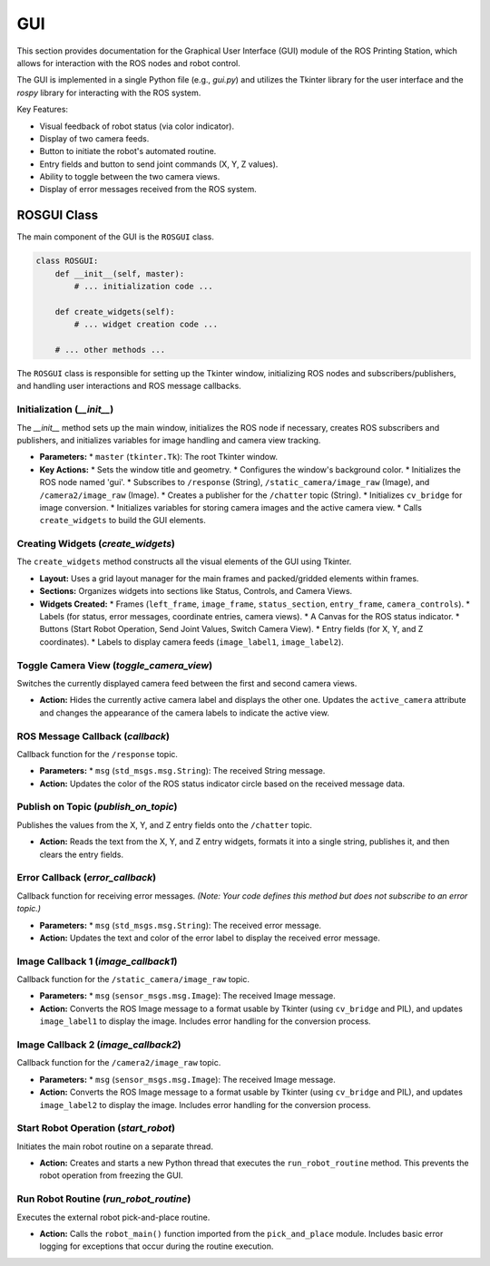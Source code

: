 GUI
========================

This section provides documentation for the Graphical User Interface (GUI) module of the ROS Printing Station, which allows for interaction with the ROS nodes and robot control.

The GUI is implemented in a single Python file (e.g., `gui.py`) and utilizes the Tkinter library for the user interface and the `rospy` library for interacting with the ROS system.

Key Features:

*   Visual feedback of robot status (via color indicator).
*   Display of two camera feeds.
*   Button to initiate the robot's automated routine.
*   Entry fields and button to send joint commands (X, Y, Z values).
*   Ability to toggle between the two camera views.
*   Display of error messages received from the ROS system.

ROSGUI Class
------------

The main component of the GUI is the ``ROSGUI`` class.

.. code-block:: python

   class ROSGUI:
       def __init__(self, master):
           # ... initialization code ...

       def create_widgets(self):
           # ... widget creation code ...

       # ... other methods ...

The ``ROSGUI`` class is responsible for setting up the Tkinter window, initializing ROS nodes and subscribers/publishers, and handling user interactions and ROS message callbacks.

Initialization (`__init__`)
^^^^^^^^^^^^^^^^^^^^^^^^^^

The `__init__` method sets up the main window, initializes the ROS node if necessary, creates ROS subscribers and publishers, and initializes variables for image handling and camera view tracking.

*   **Parameters:**
    *   ``master`` (``tkinter.Tk``): The root Tkinter window.

*   **Key Actions:**
    *   Sets the window title and geometry.
    *   Configures the window's background color.
    *   Initializes the ROS node named 'gui'.
    *   Subscribes to ``/response`` (String), ``/static_camera/image_raw`` (Image), and ``/camera2/image_raw`` (Image).
    *   Creates a publisher for the ``/chatter`` topic (String).
    *   Initializes ``cv_bridge`` for image conversion.
    *   Initializes variables for storing camera images and the active camera view.
    *   Calls ``create_widgets`` to build the GUI elements.

Creating Widgets (`create_widgets`)
^^^^^^^^^^^^^^^^^^^^^^^^^^^^^^^^^

The ``create_widgets`` method constructs all the visual elements of the GUI using Tkinter.

*   **Layout:** Uses a grid layout manager for the main frames and packed/gridded elements within frames.
*   **Sections:** Organizes widgets into sections like Status, Controls, and Camera Views.
*   **Widgets Created:**
    *   Frames (``left_frame``, ``image_frame``, ``status_section``, ``entry_frame``, ``camera_controls``).
    *   Labels (for status, error messages, coordinate entries, camera views).
    *   A Canvas for the ROS status indicator.
    *   Buttons (Start Robot Operation, Send Joint Values, Switch Camera View).
    *   Entry fields (for X, Y, and Z coordinates).
    *   Labels to display camera feeds (``image_label1``, ``image_label2``).

Toggle Camera View (`toggle_camera_view`)
^^^^^^^^^^^^^^^^^^^^^^^^^^^^^^^^^^^^^^^^

Switches the currently displayed camera feed between the first and second camera views.

*   **Action:** Hides the currently active camera label and displays the other one. Updates the ``active_camera`` attribute and changes the appearance of the camera labels to indicate the active view.

ROS Message Callback (`callback`)
^^^^^^^^^^^^^^^^^^^^^^^^^^^^^^^^^

Callback function for the ``/response`` topic.

*   **Parameters:**
    *   ``msg`` (``std_msgs.msg.String``): The received String message.
*   **Action:** Updates the color of the ROS status indicator circle based on the received message data.

Publish on Topic (`publish_on_topic`)
^^^^^^^^^^^^^^^^^^^^^^^^^^^^^^^^^^^^

Publishes the values from the X, Y, and Z entry fields onto the ``/chatter`` topic.

*   **Action:** Reads the text from the X, Y, and Z entry widgets, formats it into a single string, publishes it, and then clears the entry fields.

Error Callback (`error_callback`)
^^^^^^^^^^^^^^^^^^^^^^^^^^^^^^^^^

Callback function for receiving error messages. *(Note: Your code defines this method but does not subscribe to an error topic.)*

*   **Parameters:**
    *   ``msg`` (``std_msgs.msg.String``): The received error message.
*   **Action:** Updates the text and color of the error label to display the received error message.

Image Callback 1 (`image_callback1`)
^^^^^^^^^^^^^^^^^^^^^^^^^^^^^^^^^^

Callback function for the ``/static_camera/image_raw`` topic.

*   **Parameters:**
    *   ``msg`` (``sensor_msgs.msg.Image``): The received Image message.
*   **Action:** Converts the ROS Image message to a format usable by Tkinter (using ``cv_bridge`` and PIL), and updates ``image_label1`` to display the image. Includes error handling for the conversion process.

Image Callback 2 (`image_callback2`)
^^^^^^^^^^^^^^^^^^^^^^^^^^^^^^^^^^

Callback function for the ``/camera2/image_raw`` topic.

*   **Parameters:**
    *   ``msg`` (``sensor_msgs.msg.Image``): The received Image message.
*   **Action:** Converts the ROS Image message to a format usable by Tkinter (using ``cv_bridge`` and PIL), and updates ``image_label2`` to display the image. Includes error handling for the conversion process.

Start Robot Operation (`start_robot`)
^^^^^^^^^^^^^^^^^^^^^^^^^^^^^^^^^^^^^

Initiates the main robot routine on a separate thread.

*   **Action:** Creates and starts a new Python thread that executes the ``run_robot_routine`` method. This prevents the robot operation from freezing the GUI.

Run Robot Routine (`run_robot_routine`)
^^^^^^^^^^^^^^^^^^^^^^^^^^^^^^^^^^^^^^

Executes the external robot pick-and-place routine.

*   **Action:** Calls the ``robot_main()`` function imported from the ``pick_and_place`` module. Includes basic error logging for exceptions that occur during the routine execution.


